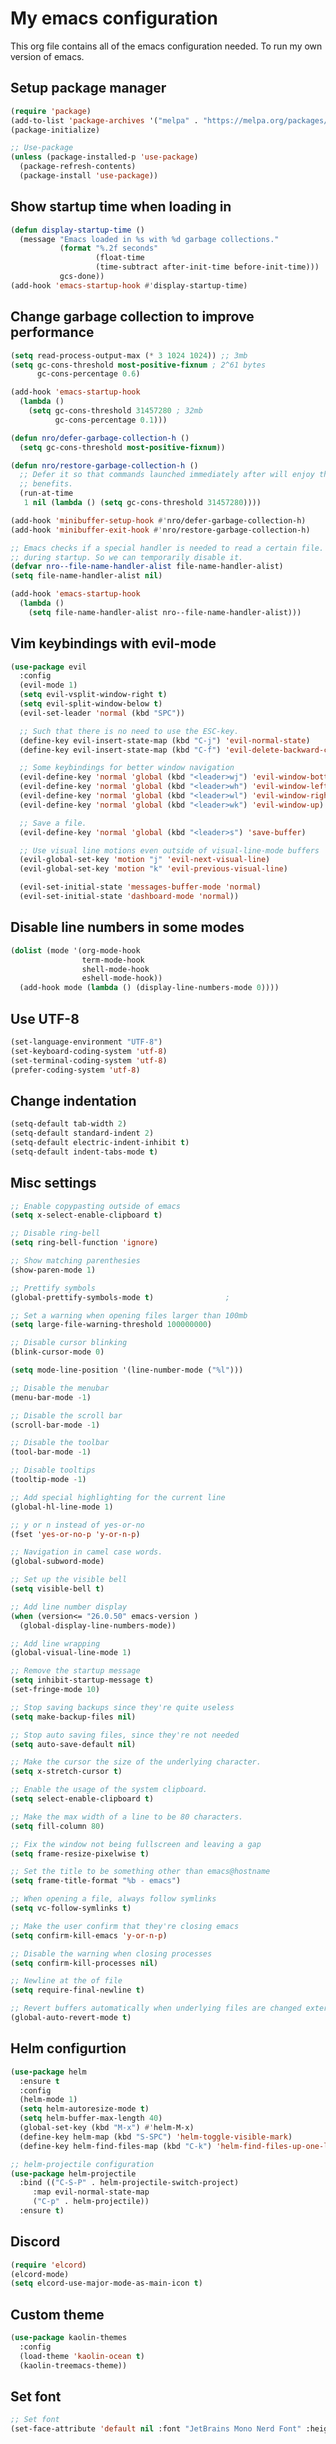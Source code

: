 * My emacs configuration
#+OPTIONS: toc:2
This org file contains all of the emacs configuration needed. To run my own version of emacs.

** Setup package manager
#+BEGIN_SRC emacs-lisp
(require 'package)
(add-to-list 'package-archives '("melpa" . "https://melpa.org/packages/") t)
(package-initialize)

;; Use-package
(unless (package-installed-p 'use-package)
  (package-refresh-contents)
  (package-install 'use-package))
#+END_SRC

** Show startup time when loading in
#+BEGIN_SRC emacs-lisp
(defun display-startup-time ()
  (message "Emacs loaded in %s with %d garbage collections."
           (format "%.2f seconds"
                   (float-time
                   (time-subtract after-init-time before-init-time)))
           gcs-done))
(add-hook 'emacs-startup-hook #'display-startup-time)
#+END_SRC

** Change garbage collection to improve performance
#+BEGIN_SRC emacs-lisp
(setq read-process-output-max (* 3 1024 1024)) ;; 3mb
(setq gc-cons-threshold most-positive-fixnum ; 2^61 bytes
      gc-cons-percentage 0.6)

(add-hook 'emacs-startup-hook
  (lambda ()
    (setq gc-cons-threshold 31457280 ; 32mb
          gc-cons-percentage 0.1)))

(defun nro/defer-garbage-collection-h ()
  (setq gc-cons-threshold most-positive-fixnum))

(defun nro/restore-garbage-collection-h ()
  ;; Defer it so that commands launched immediately after will enjoy the
  ;; benefits.
  (run-at-time
   1 nil (lambda () (setq gc-cons-threshold 31457280))))

(add-hook 'minibuffer-setup-hook #'nro/defer-garbage-collection-h)
(add-hook 'minibuffer-exit-hook #'nro/restore-garbage-collection-h)

;; Emacs checks if a special handler is needed to read a certain file. But that is not needed
;; during startup. So we can temporarily disable it.
(defvar nro--file-name-handler-alist file-name-handler-alist)
(setq file-name-handler-alist nil)

(add-hook 'emacs-startup-hook
  (lambda ()
    (setq file-name-handler-alist nro--file-name-handler-alist)))
#+END_SRC


** Vim keybindings with evil-mode
#+BEGIN_SRC emacs-lisp
(use-package evil
  :config
  (evil-mode 1)
  (setq evil-vsplit-window-right t)
  (setq evil-split-window-below t)
  (evil-set-leader 'normal (kbd "SPC"))

  ;; Such that there is no need to use the ESC-key.
  (define-key evil-insert-state-map (kbd "C-j") 'evil-normal-state)
  (define-key evil-insert-state-map (kbd "C-f") 'evil-delete-backward-char-and-join)

  ;; Some keybindings for better window navigation
  (evil-define-key 'normal 'global (kbd "<leader>wj") 'evil-window-bottom)
  (evil-define-key 'normal 'global (kbd "<leader>wh") 'evil-window-left)
  (evil-define-key 'normal 'global (kbd "<leader>wl") 'evil-window-right)
  (evil-define-key 'normal 'global (kbd "<leader>wk") 'evil-window-up)

  ;; Save a file.
  (evil-define-key 'normal 'global (kbd "<leader>s") 'save-buffer)

  ;; Use visual line motions even outside of visual-line-mode buffers
  (evil-global-set-key 'motion "j" 'evil-next-visual-line)
  (evil-global-set-key 'motion "k" 'evil-previous-visual-line)

  (evil-set-initial-state 'messages-buffer-mode 'normal)
  (evil-set-initial-state 'dashboard-mode 'normal))
#+END_SRC

** Disable line numbers in some modes
#+BEGIN_SRC emacs-lisp
(dolist (mode '(org-mode-hook
                term-mode-hook
                shell-mode-hook
                eshell-mode-hook))
  (add-hook mode (lambda () (display-line-numbers-mode 0))))
#+END_SRC

** Use UTF-8
#+BEGIN_SRC emacs-lisp
(set-language-environment "UTF-8")
(set-keyboard-coding-system 'utf-8)
(set-terminal-coding-system 'utf-8)
(prefer-coding-system 'utf-8)
#+END_SRC

** Change indentation
#+BEGIN_SRC emacs-lisp
(setq-default tab-width 2)
(setq-default standard-indent 2)
(setq-default electric-indent-inhibit t)
(setq-default indent-tabs-mode t)
#+END_SRC
** Misc settings
#+BEGIN_SRC emacs-lisp
;; Enable copypasting outside of emacs
(setq x-select-enable-clipboard t)

;; Disable ring-bell
(setq ring-bell-function 'ignore)

;; Show matching parenthesies
(show-paren-mode 1)

;; Prettify symbols
(global-prettify-symbols-mode t)				;

;; Set a warning when opening files larger than 100mb
(setq large-file-warning-threshold 100000000)

;; Disable cursor blinking
(blink-cursor-mode 0)

(setq mode-line-position '(line-number-mode ("%l")))

;; Disable the menubar
(menu-bar-mode -1)

;; Disable the scroll bar
(scroll-bar-mode -1)

;; Disable the toolbar
(tool-bar-mode -1)

;; Disable tooltips
(tooltip-mode -1)

;; Add special highlighting for the current line
(global-hl-line-mode 1)

;; y or n instead of yes-or-no
(fset 'yes-or-no-p 'y-or-n-p)

;; Navigation in camel case words.
(global-subword-mode)

;; Set up the visible bell
(setq visible-bell t)

;; Add line number display
(when (version<= "26.0.50" emacs-version )
  (global-display-line-numbers-mode))

;; Add line wrapping
(global-visual-line-mode 1)

;; Remove the startup message
(setq inhibit-startup-message t)
(set-fringe-mode 10)

;; Stop saving backups since they're quite useless
(setq make-backup-files nil)

;; Stop auto saving files, since they're not needed
(setq auto-save-default nil)

;; Make the cursor the size of the underlying character.
(setq x-stretch-cursor t)

;; Enable the usage of the system clipboard.
(setq select-enable-clipboard t)

;; Make the max width of a line to be 80 characters.
(setq fill-column 80)

;; Fix the window not being fullscreen and leaving a gap
(setq frame-resize-pixelwise t)

;; Set the title to be something other than emacs@hostname
(setq frame-title-format "%b - emacs")

;; When opening a file, always follow symlinks
(setq vc-follow-symlinks t)

;; Make the user confirm that they're closing emacs
(setq confirm-kill-emacs 'y-or-n-p)

;; Disable the warning when closing processes
(setq confirm-kill-processes nil)

;; Newline at the of file
(setq require-final-newline t)

;; Revert buffers automatically when underlying files are changed externally
(global-auto-revert-mode t)
#+END_SRC

** Helm configurtion
#+BEGIN_SRC emacs-lisp
(use-package helm
  :ensure t
  :config
  (helm-mode 1)
  (setq helm-autoresize-mode t)
  (setq helm-buffer-max-length 40)
  (global-set-key (kbd "M-x") #'helm-M-x)
  (define-key helm-map (kbd "S-SPC") 'helm-toggle-visible-mark)
  (define-key helm-find-files-map (kbd "C-k") 'helm-find-files-up-one-level))

;; helm-projectile configuration
(use-package helm-projectile
  :bind (("C-S-P" . helm-projectile-switch-project)
     :map evil-normal-state-map
     ("C-p" . helm-projectile))
  :ensure t)
#+END_SRC

** Discord
#+BEGIN_SRC emacs-lisp
(require 'elcord)
(elcord-mode)
(setq elcord-use-major-mode-as-main-icon t)
#+END_SRC

** Custom theme
#+BEGIN_SRC emacs-lisp
(use-package kaolin-themes
  :config
  (load-theme 'kaolin-ocean t)
  (kaolin-treemacs-theme))
#+END_SRC

** Set font
#+BEGIN_SRC emacs-lisp
;; Set font
(set-face-attribute 'default nil :font "JetBrains Mono Nerd Font" :height 135)
#+END_SRC

** Projectile
#+BEGIN_SRC emacs-lisp
(require 'projectile)
(projectile-mode +1)
(define-key projectile-mode-map (kbd "s-p") 'projectile-command-map)
(define-key projectile-mode-map (kbd "C-c p") 'projectile-command-map)
#+END_SRC

** Company
#+BEGIN_SRC emacs-lisp
(use-package company
  :ensure t
  :config
  (global-company-mode)
  (setq company-idle-delay 0)
  (setq company-selection-wrap-around t)
  (define-key company-active-map [tab] 'company-complete)
  (define-key company-active-map (kbd "C-n") 'company-select-next)
  (define-key company-active-map (kbd "C-p") 'company-select-previous))
#+END_SRC

** LSP and other language support
#+BEGIN_SRC emacs-lisp
(require 'lsp-mode)
(add-hook 'go-mode-hook #'lsp-deferred)

;; Since clangd in quite fast
(setq lsp-idle-delay 0.1)
(setq lsp-log-io nil)

;; Set up before-save hooks to format buffer and add/delete imports.
;; Make sure you don't have other gofmt/goimports hooks enabled.
(defun lsp-go-install-save-hooks ()
  (add-hook 'before-save-hook #'lsp-format-buffer t t)
  (add-hook 'before-save-hook #'lsp-organize-imports t t))
(add-hook 'go-mode-hook #'lsp-go-install-save-hooks)

;; Add support for rust
(use-package rust-mode
  :hook (rust-mode . lsp))
(setq rust-format-on-save t)

(use-package lsp-ui
  :ensure t
  :commands lsp-ui-mode
  :config (setq lsp-ui-sideline-enable nil
      lsp-ui-peek-enable t
        lsp-ui-doc-enable nil
        lsp-ui-flycheck-enable nil
    lsp-ui-sideline-enable t
        lsp-ui-imenu-enable t
        lsp-ui-sideline-ignore-duplicate t))


;; Configuration for Go LSP support
(defun lsp-go-install-save-hooks ()
  (add-hook 'before-save-hook #'lsp-format-buffer t t)
  (add-hook 'before-save-book #'lsp-organize-imports t t))
(add-hook 'go-mode-hook #'lsp-go-install-save-hooks)
(add-hook 'go-mode-hook #'lsp-deferred)

;; For C++ LSP support
(which-key-mode)
(add-hook 'c-mode-hook 'lsp)
(add-hook 'c++-mode-hook 'lsp)

(use-package markdown-mode
  :ensure t
  :commands (markdown-mode gfm-mode)
  :mode (("README\\.md\\'" . gfm-mode)
         ("\\.md\\'" . markdown-mode)
         ("\\.markdown\\'" . markdown-mode))
  :init (setq markdown-command "multimarkdown"))
#+END_SRC

** Keybindings
#+BEGIN_SRC emacs-lisp
;; Resize bindings
(global-set-key (kbd "s-C-<left>") 'shrink-window-horizontally)
(global-set-key (kbd "s-C-<right>") 'enlarge-window-horizontally)
(global-set-key (kbd "s-C-<down>") 'shrink-window)
(global-set-key (kbd "s-C-<up>") 'enlarge-window)
(global-set-key (kbd "C-/") 'comment-line)
(global-set-key (kbd "C-?") 'comment-or-uncomment-region)
(global-set-key (kbd "C-x m") 'shell)
(global-set-key (kbd "C-w") 'kill-this-buffer)
(global-set-key (kbd "C-s") 'save-buffer)
(global-set-key (kbd "C-,") 'org-cycle-agenda-files)
(global-set-key (kbd "C-x |") 'split-window-right)
(global-set-key (kbd "C-x _") 'split-window-below)
(global-set-key (kbd "C-x \\") 'delete-window)
(global-set-key (kbd "<escape>") 'keyboard-escape-quit)

(define-key global-map(kbd "C-+") 'text-scale-increase)
(define-key global-map(kbd "C--") 'text-scale-decrease)
(define-key global-map "\C-ca" 'org-agenda)
#+END_SRC

** Magit
#+BEGIN_SRC emacs-lisp
(use-package magit
  :defer t
  :bind (("C-x g" . magit-status)))
#+END_SRC

** Smartparens
#+BEGIN_SRC emacs-lisp
(use-package smartparens
  :ensure t
  :init
  (smartparens-global-mode))
#+END_SRC

** All the icons
#+BEGIN_SRC emacs-lisp
(use-package all-the-icons)
#+END_SRC

** Org mode configuration
#+BEGIN_SRC emacs-lisp
(defun org-mode-setup ()
  (org-indent-mode)
  (variable-pitch-mode 1)
  (auto-fill-mode 0)
  (visual-line-mode 1)
  (setq evil-auto-indent nil)
  (setq org-hide-emphasis-markers t))

(font-lock-add-keywords 'org-mode
                        '(("^ *\\([-]\\) "
                          (0 (prog1 () (compose-region (match-beginning 1) (match-end 1) "•"))))))

(require 'org-superstar)
(add-hook 'org-mode-hook (lambda () (org-superstar-mode 1)))

(use-package org
  :hook (org-mode . org-mode-setup))

(setq org-directory "~/docs/org")
(setq org-agenda-files '("~/docs/org/todo.org" "~/docs/org/habits.org"))

(add-hook 'org-mode-hook 'variable-pitch-mode)
(add-hook 'org-mode-hook 'visual-line-mode)

;; Add more TODO keywords.
(setq org-todo-keywords
      (quote ((sequence "TODO(t)"
                        "IN_PROGRESS(i!)"
                        "DONE(d!)"
                        "CANCELLED(c!)"
                        "POSTPONED(p!)"
                        ))))

;; Fast selection for todos
(setq org-use-fast-todo-selection t)

;; Use evil mode in org-mode
(use-package evil-org
  :ensure t
  :after (evil org)
  :config
  (add-hook 'org-mode-hook 'evil-org-mode)
  (add-hook 'evil-org-mode-hook
            (lambda ()
              (evil-org-set-key-theme '(navigation insert textobjects additional calendar))))
  (require 'evil-org-agenda)
  (evil-org-agenda-set-keys))
#+END_SRC

** Modeline
#+BEGIN_SRC emacs-lisp
(use-package doom-modeline
  :ensure t
  :config
  (setq doom-modeline-height 15)
  :init (doom-modeline-mode 1))
#+END_SRC

** Get header/source file from other file in c/c++
#+BEGIN_SRC emacs-lisp
(add-hook 'c-mode-common-hook
  (lambda()
    (local-set-key  (kbd "C-c o") 'ff-find-other-file)))
#+END_SRC

** Load themes without questions
#+BEGIN_SRC emacs-lisp
(advice-add 'load-theme
            :around
            (lambda (fn theme &optional no-confirm no-enable)
              (funcall fn theme t)))
#+END_SRC
